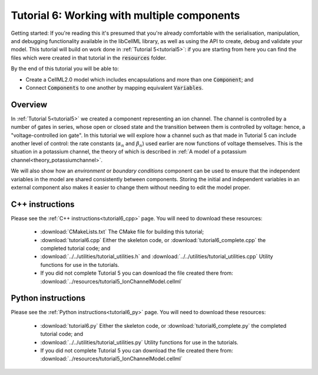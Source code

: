 .. _tutorial6:

============================================
Tutorial 6: Working with multiple components
============================================

Getting started:  If you're reading this it's presumed that you're already comfortable with the serialisation, manipulation, and debugging functionality available in the libCellML library, as well as using the API to create, debug and validate your model.
This tutorial will build on work done in :ref:`Tutorial 5<tutorial5>`: if you are starting from here you can find the files which were created in that tutorial in the :code:`resources` folder.

By the end of this tutorial you will be able to:

- Create a CellML2.0 model which includes encapsulations and more than one :code:`Component`; and
- Connect :code:`Components` to one another by mapping equivalent :code:`Variables`.

Overview
--------
In :ref:`Tutorial 5<tutorial5>` we created a component representing an ion channel.
The channel is controlled by a number of gates in series, whose open or closed state and the transition between them is controlled by voltage: hence, a "voltage-controlled ion gate".
In this tutorial we will explore how a channel such as that made in Tutorial 5 can include another level of control: the rate constants (:math:`\alpha_n` and :math:`\beta_n`) used earlier are now functions of voltage themselves.
This is the situation in a potassium channel, the theory of which is described in :ref:`A model of a potassium channel<theory_potassiumchannel>`.

We will also show how an *environment* or *boundary conditions* component can be used to ensure that the independent variables in the model are shared consistently between components.
Storing the initial and independent variables in an external component also makes it easier to change them without needing to edit the model proper.

C++ instructions
----------------
Please see the :ref:`C++ instructions<tutorial6_cpp>` page.
You will need to download these resources:

    - :download:`CMakeLists.txt` The CMake file for building this tutorial;
    - :download:`tutorial6.cpp` Either the skeleton code, or :download:`tutorial6_complete.cpp` the completed tutorial code; and
    - :download:`../../utilities/tutorial_utilities.h` and :download:`../../utilities/tutorial_utilities.cpp`  Utility functions for
      use in the tutorials.
    - If you did not complete Tutorial 5 you can download the file created there from: :download:`../resources/tutorial5_IonChannelModel.cellml`

Python instructions
-------------------
Please see the :ref:`Python instructions<tutorial6_py>` page.
You will need to download these resources:

    - :download:`tutorial6.py` Either the skeleton code, or :download:`tutorial6_complete.py` the completed tutorial code; and
    - :download:`../../utilities/tutorial_utilities.py`  Utility functions for use in the tutorials.
    - If you did not complete Tutorial 5 you can download the file created there from: :download:`../resources/tutorial5_IonChannelModel.cellml`
